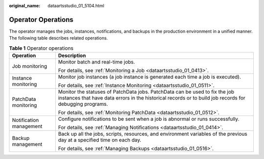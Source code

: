 :original_name: dataartsstudio_01_5104.html

.. _dataartsstudio_01_5104:

Operator Operations
===================

The operator manages the jobs, instances, notifications, and backups in the production environment in a unified manner. The following table describes related operations.

.. table:: **Table 1** Operator operations

   +-----------------------------------+----------------------------------------------------------------------------------------------------------------------------------------------------------------------------------------+
   | Operation                         | Description                                                                                                                                                                            |
   +===================================+========================================================================================================================================================================================+
   | Job monitoring                    | Monitor batch and real-time jobs.                                                                                                                                                      |
   |                                   |                                                                                                                                                                                        |
   |                                   | For details, see :ref:`Monitoring a Job <dataartsstudio_01_0413>`.                                                                                                                     |
   +-----------------------------------+----------------------------------------------------------------------------------------------------------------------------------------------------------------------------------------+
   | Instance monitoring               | Monitor job instances (a job instance is generated each time a job is executed).                                                                                                       |
   |                                   |                                                                                                                                                                                        |
   |                                   | For details, see :ref:`Instance Monitoring <dataartsstudio_01_0511>`.                                                                                                                  |
   +-----------------------------------+----------------------------------------------------------------------------------------------------------------------------------------------------------------------------------------+
   | PatchData monitoring              | Monitor the statuses of PatchData jobs. PatchData can be used to fix the job instances that have data errors in the historical records or to build job records for debugging programs. |
   |                                   |                                                                                                                                                                                        |
   |                                   | For details, see :ref:`Monitoring PatchData <dataartsstudio_01_0512>`.                                                                                                                 |
   +-----------------------------------+----------------------------------------------------------------------------------------------------------------------------------------------------------------------------------------+
   | Notification management           | Configure notifications to be sent when a job is abnormal or runs successfully.                                                                                                        |
   |                                   |                                                                                                                                                                                        |
   |                                   | For details, see :ref:`Managing Notifications <dataartsstudio_01_0414>`.                                                                                                               |
   +-----------------------------------+----------------------------------------------------------------------------------------------------------------------------------------------------------------------------------------+
   | Backup management                 | Back up all the jobs, scripts, resources, and environment variables of the previous day at a specified time on each day.                                                               |
   |                                   |                                                                                                                                                                                        |
   |                                   | For details, see :ref:`Managing Backups <dataartsstudio_01_0516>`.                                                                                                                     |
   +-----------------------------------+----------------------------------------------------------------------------------------------------------------------------------------------------------------------------------------+
